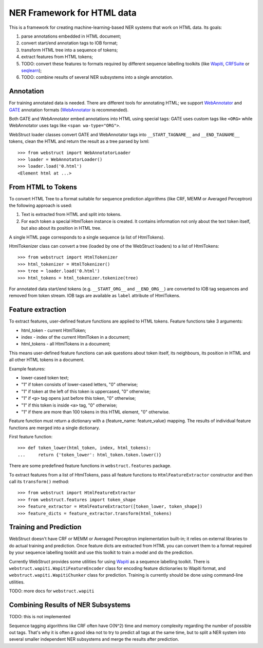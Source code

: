 NER Framework for HTML data
===========================

This is a framework for creating machine-learning-based
NER systems that work on HTML data. Its goals:

1. parse annotations embedded in HTML document;
2. convert start/end annotation tags to IOB format;
3. transform HTML tree into a sequence of tokens;
4. extract features from HTML tokens;
5. TODO: convert these features to formats required by different
   sequence labelling toolkits (like Wapiti_, CRFSuite_ or seqlearn_);
6. TODO: combine results of several NER subsystems into a single annotation.

.. _wapiti: wapiti.limsi.fr
.. _CRFSuite: http://www.chokkan.org/software/crfsuite/
.. _seqlearn: https://github.com/larsmans/seqlearn

Annotation
----------

For training annotated data is needed. There are different tools
for annotating HTML; we support WebAnnotator_ and GATE_ annotation formats
(WebAnnotator_ is recommended).

.. _WebAnnotator: http://perso.limsi.fr/xtannier/en/WebAnnotator/
.. _GATE: http://gate.ac.uk/

Both GATE and WebAnnotator embed annotations into HTML using special tags:
GATE uses custom tags like ``<ORG>`` while WebAnnotator uses tags like
``<span wa-type="ORG">``.

WebStruct loader classes convert GATE and WebAnnotator tags into
``__START_TAGNAME__`` and ``__END_TAGNAME__`` tokens, clean the HTML
and return the result as a tree parsed by lxml::

    >>> from webstruct import WebAnnotatorLoader
    >>> loader = WebAnnotatorLoader()
    >>> loader.load('0.html')
    <Element html at ...>

From HTML to Tokens
-------------------

To convert HTML Tree to a format suitable for sequence prediction algorithms
(like CRF, MEMM or Averaged Perceptron) the following approach is used:

1. Text is extracted from HTML and split into tokens.
2. For each token a special HtmlToken instance is created. It
   contains information not only about the text token itself, but also about
   its position in HTML tree.

A single HTML page corresponds to a single sequence (a list of HtmlTokens).

HtmlTokenizer class can convert a tree (loaded by one of the WebStruct loaders)
to a list of HtmlTokens::

    >>> from webstruct import HtmlTokenizer
    >>> html_tokenizer = HtmlTokenizer()
    >>> tree = loader.load('0.html')
    >>> html_tokens = html_tokenizer.tokenize(tree)

For annotated data start/end tokens (e.g. ``__START_ORG__`` and ``__END_ORG__``)
are converted to IOB tag sequences and removed from token stream. IOB tags are
available as ``label`` attribute of HtmlTokens.

Feature extraction
------------------

To extract features, user-defined feature functions are applied to HTML tokens.
Feature functions take 3 arguments:

* html_token - current HtmlToken;
* index - index of the current HtmlToken in a document;
* html_tokens - all HtmlTokens in a document;

This means user-defined feature functions can ask questions about token itself,
its neighbours, its position in HTML and all other HTML tokens in a document.

Example features:

* lower-cased token text;
* "1" if token consists of lower-cased letters, "0" otherwise;
* "1" if token at the left of this token is uppercased, "0" otherwise;
* "1" if ``<p>`` tag opens just before this token, "0" otherwise;
* "1" if this token is inside ``<a>`` tag, "0" otherwise;
* "1" if there are more than 100 tokens in this HTML element, "0" otherwise.

Feature function must return a dictionary with a {feature_name: feature_value}
mapping. The results of individual feature functions are merged into
a single dictionary.

First feature function::

    >>> def token_lower(html_token, index, html_tokens):
    ...     return {'token_lower': html_token.token.lower()}

There are some predefined feature functions in ``webstruct.features`` package.

To extract features from a list of HtmlTokens, pass all feature functions
to ``HtmlFeatureExtractor`` constructor and then call its ``transform()``
method::

    >>> from webstruct import HtmlFeatureExtractor
    >>> from webstruct.features import token_shape
    >>> feature_extractor = HtmlFeatureExtractor([token_lower, token_shape])
    >>> feature_dicts = feature_extractor.transform(html_tokens)


Training and Prediction
-----------------------

WebStruct doesn't have CRF or MEMM or Averaged Perceptron implementation
built-in; it relies on external libraries to do actual training and
prediction. Once feature dicts are extracted from HTML you can convert them to
a format required by your sequence labelling tooklit and use this toolkit
to train a model and do the prediction.

Currently WebStruct provides some utilities for using Wapiti_ as a sequence
labelling toolkit. There is ``webstruct.wapiti.WapitiFeatureEncoder`` class
for encoding feature dictionaries to Wapiti format, and
``webstruct.wapiti.WapitiChunker`` class for prediction.
Training is currently should be done using command-line utilities.

TODO: more docs for ``webstruct.wapiti``

Combining Results of NER Subsystems
-----------------------------------

TODO: this is not implemented

Sequence tagging algorithms like CRF often have O(N^2) time and memory
complexity regarding the number of possible out tags. That's why it is often
a good idea not to try to predict all tags at the same time, but to split
a NER system into several smaller independent NER subsystems and merge the
results after prediction.
